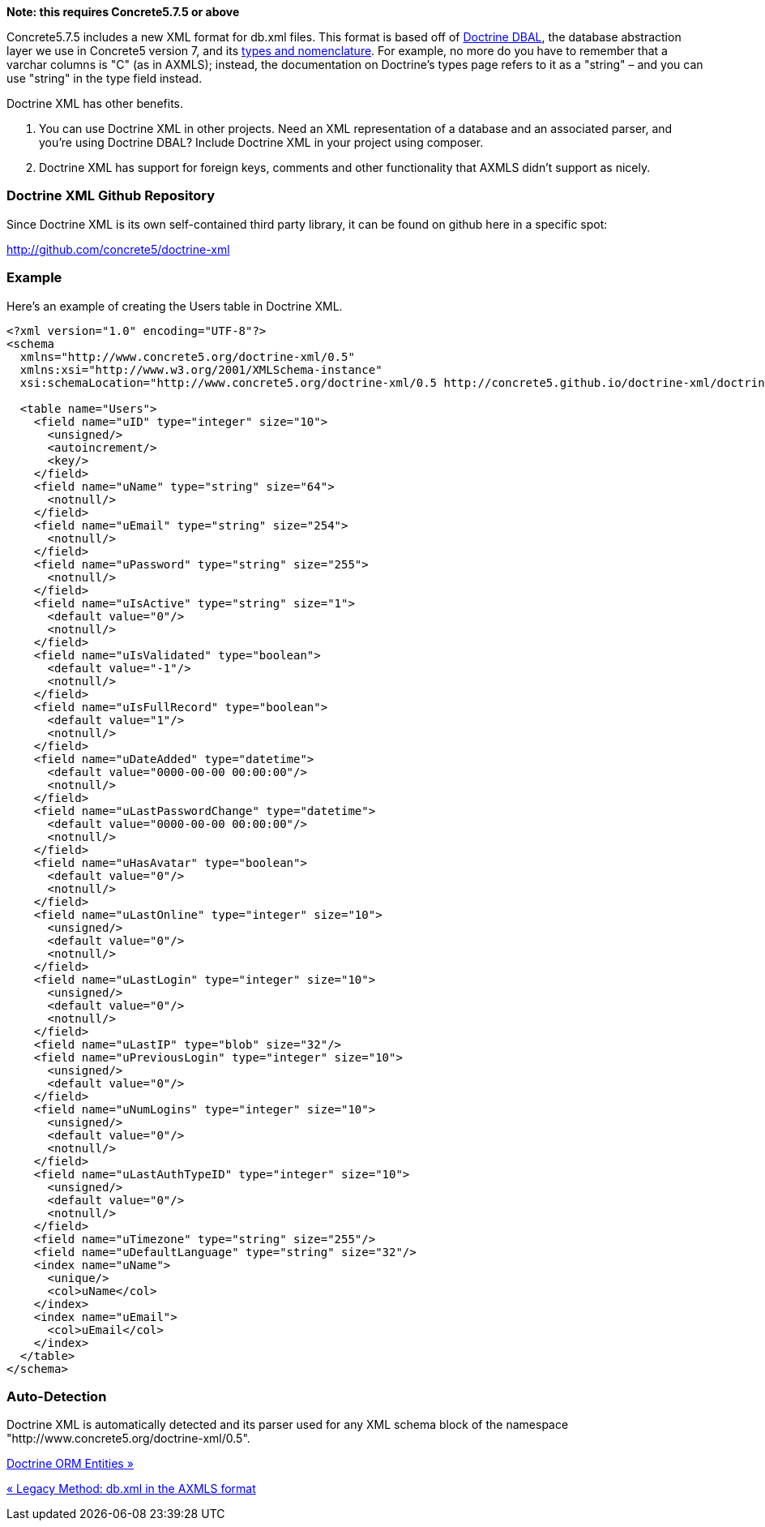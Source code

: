 *Note: this requires Concrete5.7.5 or above*

Concrete5.7.5 includes a new XML format for db.xml files. This format is based off of http://docs.doctrine-project.org/projects/doctrine-dbal/en/latest/reference/introduction.html[Doctrine DBAL], the database abstraction layer we use in Concrete5 version 7, and its http://docs.doctrine-project.org/projects/doctrine-dbal/en/latest/reference/types.html[types and nomenclature]. For example, no more do you have to remember that a varchar columns is "C" (as in AXMLS); instead, the documentation on Doctrine's types page refers to it as a "string" – and you can use "string" in the type field instead.

Doctrine XML has other benefits.

1.  You can use Doctrine XML in other projects. Need an XML representation of a database and an associated parser, and you're using Doctrine DBAL? Include Doctrine XML in your project using composer.
2.  Doctrine XML has support for foreign keys, comments and other functionality that AXMLS didn't support as nicely.

=== Doctrine XML Github Repository

Since Doctrine XML is its own self-contained third party library, it can be found on github here in a specific spot:

http://github.com/concrete5/doctrine-xml

=== Example

Here's an example of creating the Users table in Doctrine XML.

[source,php]
----
<?xml version="1.0" encoding="UTF-8"?>
<schema
  xmlns="http://www.concrete5.org/doctrine-xml/0.5"
  xmlns:xsi="http://www.w3.org/2001/XMLSchema-instance"
  xsi:schemaLocation="http://www.concrete5.org/doctrine-xml/0.5 http://concrete5.github.io/doctrine-xml/doctrine-xml-0.5.xsd">
 
  <table name="Users">
    <field name="uID" type="integer" size="10">
      <unsigned/>
      <autoincrement/>
      <key/>
    </field>
    <field name="uName" type="string" size="64">
      <notnull/>
    </field>
    <field name="uEmail" type="string" size="254">
      <notnull/>
    </field>
    <field name="uPassword" type="string" size="255">
      <notnull/>
    </field>
    <field name="uIsActive" type="string" size="1">
      <default value="0"/>
      <notnull/>
    </field>
    <field name="uIsValidated" type="boolean">
      <default value="-1"/>
      <notnull/>
    </field>
    <field name="uIsFullRecord" type="boolean">
      <default value="1"/>
      <notnull/>
    </field>
    <field name="uDateAdded" type="datetime">
      <default value="0000-00-00 00:00:00"/>
      <notnull/>
    </field>
    <field name="uLastPasswordChange" type="datetime">
      <default value="0000-00-00 00:00:00"/>
      <notnull/>
    </field>
    <field name="uHasAvatar" type="boolean">
      <default value="0"/>
      <notnull/>
    </field>
    <field name="uLastOnline" type="integer" size="10">
      <unsigned/>
      <default value="0"/>
      <notnull/>
    </field>
    <field name="uLastLogin" type="integer" size="10">
      <unsigned/>
      <default value="0"/>
      <notnull/>
    </field>
    <field name="uLastIP" type="blob" size="32"/>
    <field name="uPreviousLogin" type="integer" size="10">
      <unsigned/>
      <default value="0"/>
    </field>
    <field name="uNumLogins" type="integer" size="10">
      <unsigned/>
      <default value="0"/>
      <notnull/>
    </field>
    <field name="uLastAuthTypeID" type="integer" size="10">
      <unsigned/>
      <default value="0"/>
      <notnull/>
    </field>
    <field name="uTimezone" type="string" size="255"/>
    <field name="uDefaultLanguage" type="string" size="32"/>
    <index name="uName">
      <unique/>
      <col>uName</col>
    </index>
    <index name="uEmail">
      <col>uEmail</col>
    </index>
  </table>
</schema>
----

=== Auto-Detection

Doctrine XML is automatically detected and its parser used for any XML schema block of the namespace "http://www.concrete5.org/doctrine-xml/0.5".

link:/developers-book/packages/custom-database-tables-in-packages/doctrine-orm-entities/[Doctrine ORM Entities »]

link:/developers-book/packages/custom-database-tables-in-packages/legacy-db-xml-axmls/[« Legacy Method: db.xml in the AXMLS format]
